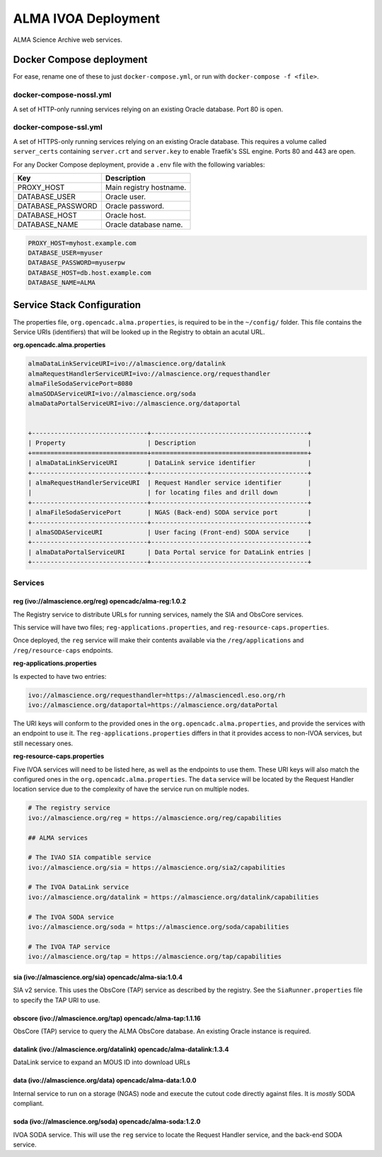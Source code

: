 ALMA IVOA Deployment
====================

ALMA Science Archive web services.


Docker Compose deployment
-------------------------

For ease, rename one of these to just ``docker-compose.yml``, or run with ``docker-compose -f <file>``.

docker-compose-nossl.yml
~~~~~~~~~~~~~~~~~~~~~~~~

A set of HTTP-only running services relying on an existing Oracle database.  Port 80 is open.

docker-compose-ssl.yml
~~~~~~~~~~~~~~~~~~~~~~

A set of HTTPS-only running services relying on an existing Oracle database.  This requires a
volume called ``server_certs`` containing ``server.crt`` and ``server.key`` to enable Traefik's SSL engine.  Ports 80 and 443 are open.

For any Docker Compose deployment, provide a ``.env`` file with the following variables:

+-------------------+-------------------------+
| Key               | Description             |
+===================+=========================+
| PROXY_HOST        | Main registry hostname. |
+-------------------+-------------------------+
| DATABASE_USER     | Oracle user.            |
+-------------------+-------------------------+
| DATABASE_PASSWORD | Oracle password.        |
+-------------------+-------------------------+
| DATABASE_HOST     | Oracle host.            |
+-------------------+-------------------------+
| DATABASE_NAME     | Oracle database name.   |
+-------------------+-------------------------+

.. code-block::

  PROXY_HOST=myhost.example.com
  DATABASE_USER=myuser
  DATABASE_PASSWORD=myuserpw
  DATABASE_HOST=db.host.example.com
  DATABASE_NAME=ALMA


Service Stack Configuration
---------------------------

The properties file, ``org.opencadc.alma.properties``, is required to be in the ``~/config/`` folder.  This file contains the Service URIs (identifiers)
that will be looked up in the Registry to obtain an acutal URL.


**org.opencadc.alma.properties**

.. code-block::

  almaDataLinkServiceURI=ivo://almascience.org/datalink
  almaRequestHandlerServiceURI=ivo://almascience.org/requesthandler
  almaFileSodaServicePort=8080
  almaSODAServiceURI=ivo://almascience.org/soda
  almaDataPortalServiceURI=ivo://almascience.org/dataportal


  +-------------------------------+------------------------------------------+
  | Property                      | Description                              |
  +===============================+==========================================+
  | almaDataLinkServiceURI        | DataLink service identifier              |
  +-------------------------------+------------------------------------------+
  | almaRequestHandlerServiceURI  | Request Handler service identifier       |
  |                               | for locating files and drill down        |
  +-------------------------------+------------------------------------------+
  | almaFileSodaServicePort       | NGAS (Back-end) SODA service port        |
  +-------------------------------+------------------------------------------+
  | almaSODAServiceURI            | User facing (Front-end) SODA service     |
  +-------------------------------+------------------------------------------+
  | almaDataPortalServiceURI      | Data Portal service for DataLink entries |   
  +-------------------------------+------------------------------------------+


Services
~~~~~~~~

reg (ivo://almascience.org/reg) opencadc/alma-reg:1.0.2
+++++++++++++++++++++++++++++++++++++++++++++++++++++++

The Registry service to distribute URLs for running services, namely the SIA and ObsCore services.

This service will have two files; ``reg-applications.properties``, and ``reg-resource-caps.properties``.

Once deployed, the ``reg`` service will make their contents available via the ``/reg/applications`` and ``/reg/resource-caps`` endpoints.

**reg-applications.properties**

Is expected to have two entries:

.. code-block::

    ivo://almascience.org/requesthandler=https://almasciencedl.eso.org/rh
    ivo://almascience.org/dataportal=https://almascience.org/dataPortal

The URI keys will conform to the provided ones in the ``org.opencadc.alma.properties``, and provide the services with an endpoint to
use it.  The ``reg-applications.properties`` differs in that it provides access to non-IVOA services, but still necessary ones.

**reg-resource-caps.properties**

Five IVOA services will need to be listed here, as well as the endpoints to use them.  These URI keys will also match the
configured ones in the ``org.opencadc.alma.properties``.  The ``data`` service will be located by the Request Handler
location service due to the complexity of have the service run on multiple nodes.

.. code-block::

    # The registry service
    ivo://almascience.org/reg = https://almascience.org/reg/capabilities

    ## ALMA services

    # The IVAO SIA compatible service
    ivo://almascience.org/sia = https://almascience.org/sia2/capabilities

    # The IVOA DataLink service
    ivo://almascience.org/datalink = https://almascience.org/datalink/capabilities

    # The IVOA SODA service
    ivo://almascience.org/soda = https://almascience.org/soda/capabilities

    # The IVOA TAP service
    ivo://almascience.org/tap = https://almascience.org/tap/capabilities



sia (ivo://almascience.org/sia) opencadc/alma-sia:1.0.4
+++++++++++++++++++++++++++++++++++++++++++++++++++++++

SIA v2 service.  This uses the ObsCore (TAP) service as described by the registry.  See the ``SiaRunner.properties``
file to specify the TAP URI to use.

obscore (ivo://almascience.org/tap) opencadc/alma-tap:1.1.16
++++++++++++++++++++++++++++++++++++++++++++++++++++++++++++

ObsCore (TAP) service to query the ALMA ObsCore database.  An existing Oracle instance is required.

datalink (ivo://almascience.org/datalink) opencadc/alma-datalink:1.3.4
++++++++++++++++++++++++++++++++++++++++++++++++++++++++++++++++++++++

DataLink service to expand an MOUS ID into download URLs

data (ivo://almascience.org/data) opencadc/alma-data:1.0.0
++++++++++++++++++++++++++++++++++++++++++++++++++++++++++

Internal service to run on a storage (NGAS) node and execute the cutout code directly against files.  It is *mostly* SODA compliant.

soda (ivo://almascience.org/soda) opencadc/alma-soda:1.2.0
++++++++++++++++++++++++++++++++++++++++++++++++++++++++++

IVOA SODA service.  This will use the ``reg`` service to locate the Request Handler service, and the back-end SODA service.
